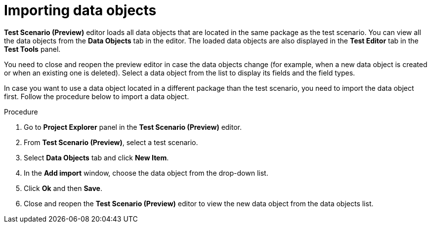 [id='preview-editor-data-objects-import-proc']
= Importing data objects

*Test Scenario (Preview)* editor loads all data objects that are located in the same package as the test scenario. You can view all the data objects from the *Data Objects* tab in the editor. The loaded data objects are also displayed in the *Test Editor* tab in the *Test Tools* panel.

You need to close and reopen the preview editor in case the data objects change (for example, when a new data object is created or when an existing one is deleted). Select a data object from the list to display its fields and the field types.

In case you want to use a data object located in a different package than the test scenario, you need to import the data object first. Follow the procedure below to import a data object.

.Procedure
. Go to *Project Explorer* panel in the *Test Scenario (Preview)* editor.
. From *Test Scenario (Preview)*, select a test scenario.
. Select *Data Objects* tab and click *New Item*.
. In the *Add import* window, choose the data object from the drop-down list.
. Click *Ok* and then *Save*.
. Close and reopen the *Test Scenario (Preview)* editor to view the new data object from the data objects list.
